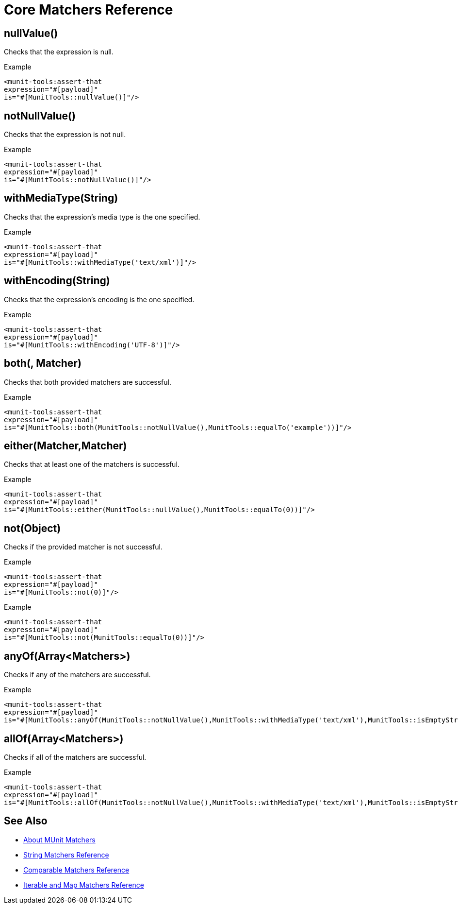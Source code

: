 = Core Matchers Reference

== nullValue()

Checks that the expression is null.

.Example
[source,xml,linenums]
----
<munit-tools:assert-that
expression="#[payload]"
is="#[MunitTools::nullValue()]"/>
----

== notNullValue()

Checks that the expression is not null.

.Example
[source,xml,linenums]
----
<munit-tools:assert-that
expression="#[payload]"
is="#[MunitTools::notNullValue()]"/>
----

== withMediaType(String)

Checks that the expression's media type is the one specified.

.Example
[source,xml,linenums]
----
<munit-tools:assert-that
expression="#[payload]"
is="#[MunitTools::withMediaType('text/xml')]"/>
----

== withEncoding(String)

Checks that the expression's encoding is the one specified.

.Example
[source,xml,linenums]
----
<munit-tools:assert-that
expression="#[payload]"
is="#[MunitTools::withEncoding('UTF-8')]"/>
----

== both(, Matcher)

Checks that both provided matchers are successful.

.Example
[source,xml,linenums]
----
<munit-tools:assert-that
expression="#[payload]"
is="#[MunitTools::both(MunitTools::notNullValue(),MunitTools::equalTo('example'))]"/>
----

== either(Matcher,Matcher)

Checks that at least one of the matchers is successful.

.Example
[source,xml,linenums]
----
<munit-tools:assert-that
expression="#[payload]"
is="#[MunitTools::either(MunitTools::nullValue(),MunitTools::equalTo(0))]"/>
----

== not(Object)

Checks if the provided matcher is not successful.

.Example
[source,xml,linenums]
----
<munit-tools:assert-that
expression="#[payload]"
is="#[MunitTools::not(0)]"/>
----

.Example
[source,xml,linenums]
----
<munit-tools:assert-that
expression="#[payload]"
is="#[MunitTools::not(MunitTools::equalTo(0))]"/>
----

== anyOf(Array<Matchers>)

Checks if any of the matchers are successful.

.Example
[source,xml,linenums]
----
<munit-tools:assert-that
expression="#[payload]"
is="#[MunitTools::anyOf(MunitTools::notNullValue(),MunitTools::withMediaType('text/xml'),MunitTools::isEmptyString())]"/>
----

== allOf(Array<Matchers>)

Checks if all of the matchers are successful.

.Example
[source,xml,linenums]
----
<munit-tools:assert-that
expression="#[payload]"
is="#[MunitTools::allOf(MunitTools::notNullValue(),MunitTools::withMediaType('text/xml'),MunitTools::isEmptyString())"/>
----

== See Also

* link:/munit/v/2.2/munit-matchers[About MUnit Matchers]
* link:/munit/v/2.2/string-matchers-reference[String Matchers Reference]
* link:/munit/v/2.2/comparable-matchers-reference[Comparable Matchers Reference]
* link:/munit/v/2.2/iterable-map-matchers-reference[Iterable and Map Matchers Reference]
